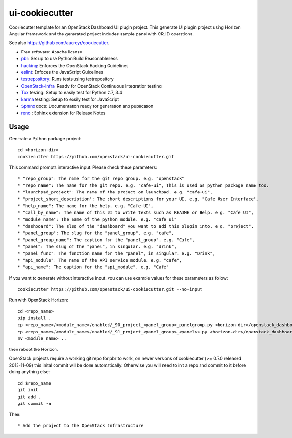 ===============
ui-cookiecutter
===============

Cookiecutter template for an OpenStack Dashboard UI plugin project. This
generate UI plugin project using Horizon Angular framework and the generated
project includes sample panel with CRUD operations.

See also https://github.com/audreyr/cookiecutter.

* Free software: Apache license
* pbr_: Set up to use Python Build Reasonableness
* hacking_: Enforces the OpenStack Hacking Guidelines
* eslint_: Enfoces the JavaScript Guidelines
* testrepository_: Runs tests using testrepository
* OpenStack-Infra_: Ready for OpenStack Continuous Integration testing
* Tox_ testing: Setup to easily test for Python 2.7, 3.4
* karma_ testing: Setup to easily test for JavaScript
* Sphinx_ docs: Documentation ready for generation and publication
* reno_ : Sphinx extension for Release Notes

Usage
-----



Generate a Python package project::

    cd <horizon-dir>
    cookiecutter https://github.com/openstack/ui-cookiecutter.git

This command prompts interactive input. Please check these parameters::

* "repo_group": The name for the git repo group. e.g. "openstack"
* "repo_name": The name for the git repo. e.g. "cafe-ui", This is used as python package name too.
* "launchpad_project": The name of the project on launchpad. e.g. "cafe-ui",
* "project_short_description": The short descriptions for your UI. e.g. "Cafe User Interface",
* "help_name": The name for the help. e.g. "Cafe-UI",
* "call_by_name": The name of this UI to write texts such as README or Help. e.g. "Cafe UI",
* "module_name": The name of the python module. e.g. "cafe_ui"
* "dashboard": The slug of the "dashboard" you want to add this plugin into. e.g. "project",
* "panel_group": The slug for the "panel_group". e.g. "cafe",
* "panel_group_name": The caption for the "panel_group". e.g. "Cafe",
* "panel": The slug of the "panel", in singular. e.g. "drink",
* "panel_func": The function name for the "panel", in singular. e.g. "Drink",
* "api_module": The name of the API service module. e.g. "cafe",
* "api_name": The caption for the "api_module". e.g. "Cafe"

If you want to generate without interactive input, you can use example values for these parameters as follow::

   cookiecutter https://github.com/openstack/ui-cookiecutter.git --no-input

Run with OpenStack Horizon::

    cd <repo_name>
    pip install .
    cp <repo_name>/<module_name>/enabled/_90_project_<panel_group>_panelgroup.py <horizon-dir>/openstack_dashboard/local/enabled
    cp <repo_name>/<module_name>/enabled/_91_project_<panel_group>_<panel>s.py <horizon-dir>/openstack_dashboard/local/enabled
    mv <module_name> ..

then reboot the Horizon.

OpenStack projects require a working git repo for pbr to work, on newer
versions of cookiecutter (>= 0.7.0 released 2013-11-09) this inital commit will
be done automatically. Otherwise you will need to init a repo and commit to it
before doing anything else::

    cd $repo_name
    git init
    git add .
    git commit -a

Then::

* Add the project to the OpenStack Infrastructure


.. _pbr: https://docs.openstack.org/pbr/latest/
.. _hacking: https://opendev.org/openstack/hacking/raw/branch/master/HACKING.rst
.. _eslint: http://eslint.org/
.. _OpenStack-Infra: https://docs.openstack.org/infra/system-config
.. _testrepository: https://testrepository.readthedocs.org/
.. _Tox: http://testrun.org/tox/
.. _karma: https://github.com/karma-runner/karma
.. _Sphinx: http://sphinx-doc.org/
.. _reno: https://docs.openstack.org/reno/latest/

